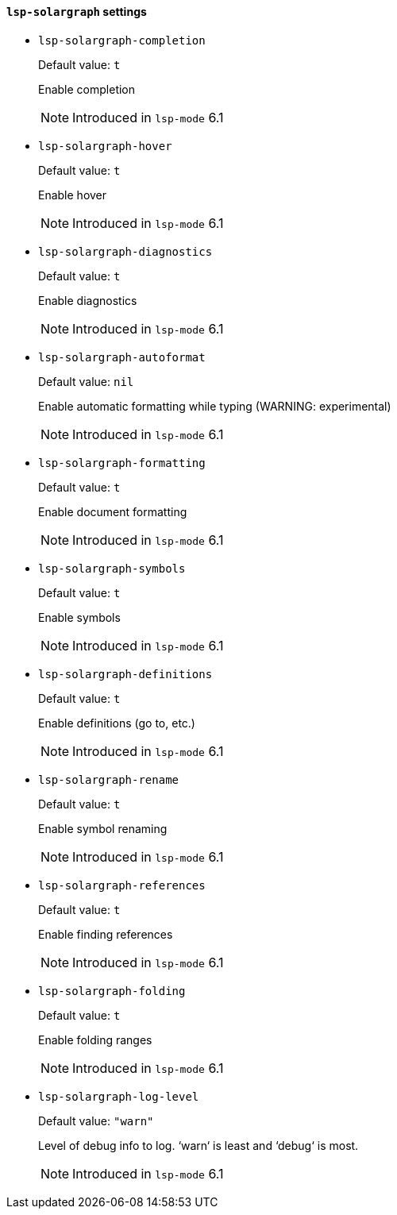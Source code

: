 [id="lsp-solargraph-vars"]
==== `lsp-solargraph` settings

[id="lsp-solargraph-completion"]
- `lsp-solargraph-completion`
____
Default value: `pass:[t]`

Enable completion

NOTE: Introduced in `lsp-mode` 6.1

____
[id="lsp-solargraph-hover"]
- `lsp-solargraph-hover`
____
Default value: `pass:[t]`

Enable hover

NOTE: Introduced in `lsp-mode` 6.1

____
[id="lsp-solargraph-diagnostics"]
- `lsp-solargraph-diagnostics`
____
Default value: `pass:[t]`

Enable diagnostics

NOTE: Introduced in `lsp-mode` 6.1

____
[id="lsp-solargraph-autoformat"]
- `lsp-solargraph-autoformat`
____
Default value: `pass:[nil]`

Enable automatic formatting while typing (WARNING: experimental)

NOTE: Introduced in `lsp-mode` 6.1

____
[id="lsp-solargraph-formatting"]
- `lsp-solargraph-formatting`
____
Default value: `pass:[t]`

Enable document formatting

NOTE: Introduced in `lsp-mode` 6.1

____
[id="lsp-solargraph-symbols"]
- `lsp-solargraph-symbols`
____
Default value: `pass:[t]`

Enable symbols

NOTE: Introduced in `lsp-mode` 6.1

____
[id="lsp-solargraph-definitions"]
- `lsp-solargraph-definitions`
____
Default value: `pass:[t]`

Enable definitions (go to, etc.)

NOTE: Introduced in `lsp-mode` 6.1

____
[id="lsp-solargraph-rename"]
- `lsp-solargraph-rename`
____
Default value: `pass:[t]`

Enable symbol renaming

NOTE: Introduced in `lsp-mode` 6.1

____
[id="lsp-solargraph-references"]
- `lsp-solargraph-references`
____
Default value: `pass:[t]`

Enable finding references

NOTE: Introduced in `lsp-mode` 6.1

____
[id="lsp-solargraph-folding"]
- `lsp-solargraph-folding`
____
Default value: `pass:[t]`

Enable folding ranges

NOTE: Introduced in `lsp-mode` 6.1

____
[id="lsp-solargraph-log-level"]
- `lsp-solargraph-log-level`
____
Default value: `pass:["warn"]`

Level of debug info to log. ‘warn‘ is least and ‘debug‘ is most.

NOTE: Introduced in `lsp-mode` 6.1

____

